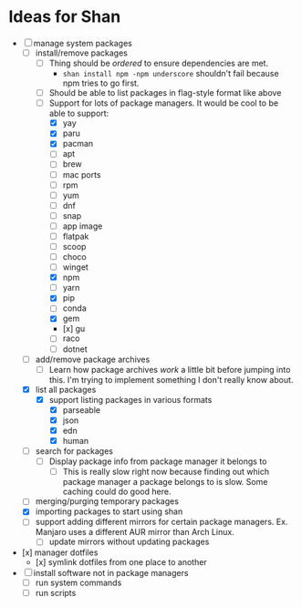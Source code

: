 * Ideas for Shan

- [-] manage system packages
  - [-] install/remove packages
    - [ ] Thing should be /ordered/ to ensure dependencies are met.
      - ~shan install npm -npm underscore~ shouldn't fail because npm tries to go first.
    - [ ] Should be able to list packages in flag-style format like above
    - [-] Support for lots of package managers. It would be cool to be able to support:
      - [X] yay
      - [X] paru
      - [X] pacman
      - [ ] apt
      - [ ] brew
      - [ ] mac ports
      - [ ] rpm
      - [ ] yum
      - [ ] dnf
      - [ ] snap
      - [ ] app image
      - [ ] flatpak
      - [ ] scoop
      - [ ] choco
      - [ ] winget
      - [X] npm
      - [ ] yarn
      - [X] pip
      - [ ] conda
      - [X] gem
      - [x] gu
      - [ ] raco
      - [ ] dotnet
  - [ ] add/remove package archives
    - [ ] Learn how package archives /work/ a little bit before jumping into this. I'm trying to
      implement something I don't really know about.
  - [X] list all packages
    - [X] support listing packages in various formats
      - [X] parseable
      - [X] json
      - [X] edn
      - [X] human
  - [ ] search for packages
    - [ ] Display package info from package manager it belongs to
      - [ ] This is really slow right now because finding out which package manager a package
        belongs to is slow. Some caching could do good here.
  - [ ] merging/purging temporary packages
  - [X] importing packages to start using shan
  - [ ] support adding different mirrors for certain package managers. Ex. Manjaro uses a different
    AUR mirror than Arch Linux.
    - [ ] update mirrors without updating packages
- [x] manager dotfiles
  - [x] symlink dotfiles from one place to another
- [ ] install software not in package managers
  - [ ] run system commands
  - [ ] run scripts
